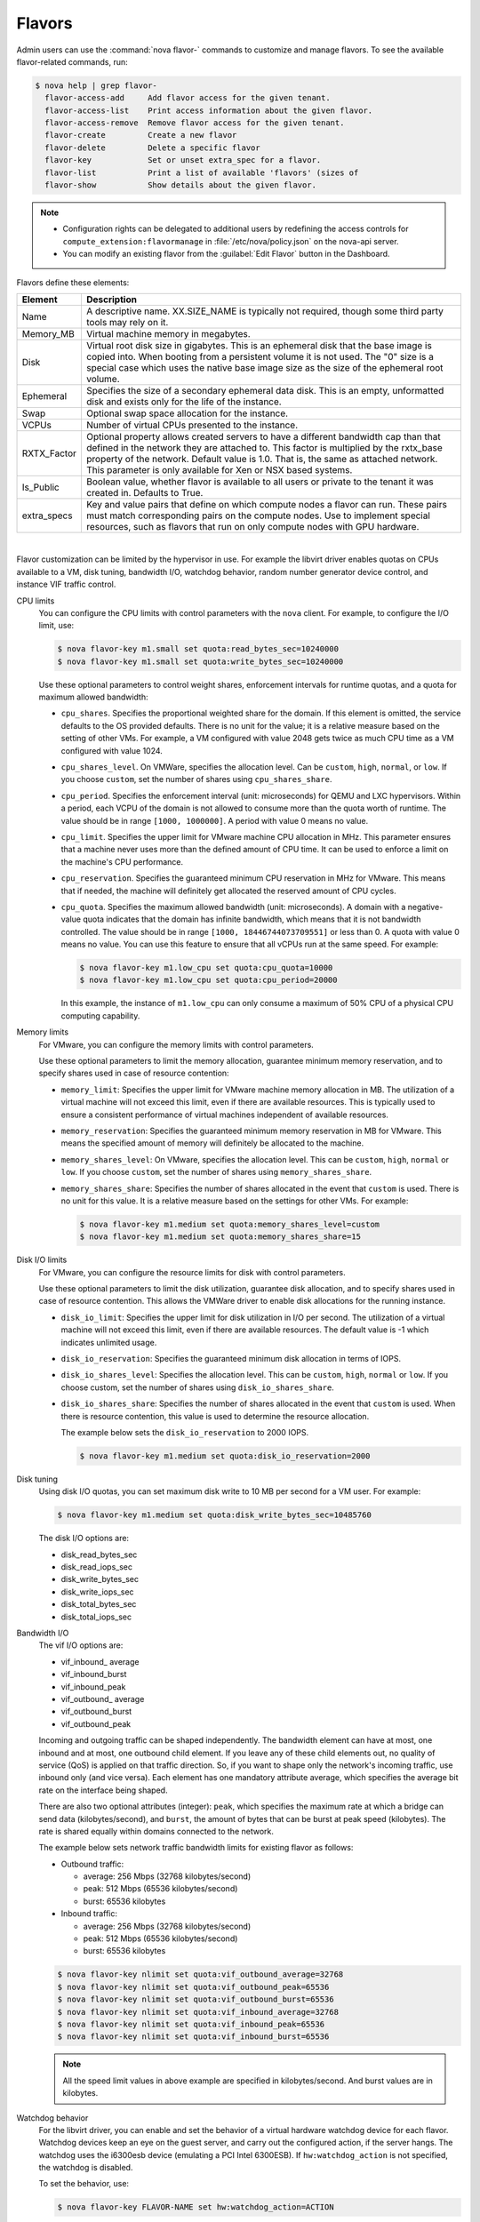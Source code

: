 .. _compute-flavors:

=======
Flavors
=======

Admin users can use the :command:`nova flavor-` commands to customize and
manage flavors. To see the available flavor-related commands, run:

.. code:: console

   $ nova help | grep flavor-
     flavor-access-add     Add flavor access for the given tenant.
     flavor-access-list    Print access information about the given flavor.
     flavor-access-remove  Remove flavor access for the given tenant.
     flavor-create         Create a new flavor
     flavor-delete         Delete a specific flavor
     flavor-key            Set or unset extra_spec for a flavor.
     flavor-list           Print a list of available 'flavors' (sizes of
     flavor-show           Show details about the given flavor.

.. note::

   -  Configuration rights can be delegated to additional users by
      redefining the access controls for
      ``compute_extension:flavormanage`` in :file:`/etc/nova/policy.json`
      on the nova-api server.

   -  You can modify an existing flavor from the :guilabel:`Edit Flavor`
      button in the Dashboard.

Flavors define these elements:

+-------------+---------------------------------------------------------------+
| Element     | Description                                                   |
+=============+===============================================================+
| Name        | A descriptive name. XX.SIZE_NAME is typically not required,   |
|             | though some third party tools may rely on it.                 |
+-------------+---------------------------------------------------------------+
| Memory_MB   | Virtual machine memory in megabytes.                          |
+-------------+---------------------------------------------------------------+
| Disk        | Virtual root disk size in gigabytes. This is an ephemeral di\ |
|             | sk that the base image is copied into. When booting from a p\ |
|             | ersistent volume it is not used. The "0" size is a special c\ |
|             | ase which uses the native base image size as the size of the  |
|             | ephemeral root volume.                                        |
+-------------+---------------------------------------------------------------+
| Ephemeral   | Specifies the size of a secondary ephemeral data disk. This   |
|             | is an empty, unformatted disk and exists only for the life o\ |
|             | f the instance.                                               |
+-------------+---------------------------------------------------------------+
| Swap        | Optional swap space allocation for the instance.              |
+-------------+---------------------------------------------------------------+
| VCPUs       | Number of virtual CPUs presented to the instance.             |
+-------------+---------------------------------------------------------------+
| RXTX_Factor | Optional property allows created servers to have a different  |
|             | bandwidth cap than that defined in the network they are att\  |
|             | ached to. This factor is multiplied by the rxtx_base propert\ |
|             | y of the network. Default value is 1.0. That is, the same as  |
|             | attached network. This parameter is only available for Xen    |
|             | or NSX based systems.                                         |
+-------------+---------------------------------------------------------------+
| Is_Public   | Boolean value, whether flavor is available to all users or p\ |
|             | rivate to the tenant it was created in. Defaults to True.     |
+-------------+---------------------------------------------------------------+
| extra_specs | Key and value pairs that define on which compute nodes a fla\ |
|             | vor can run. These pairs must match corresponding pairs on t\ |
|             | he compute nodes. Use to implement special resources, such a\ |
|             | s flavors that run on only compute nodes with GPU hardware.   |
+-------------+---------------------------------------------------------------+

|

Flavor customization can be limited by the hypervisor in use. For
example the libvirt driver enables quotas on CPUs available to a VM,
disk tuning, bandwidth I/O, watchdog behavior, random number generator
device control, and instance VIF traffic control.

CPU limits
    You can configure the CPU limits with control parameters with the
    ``nova`` client. For example, to configure the I/O limit, use:

    .. code:: console

        $ nova flavor-key m1.small set quota:read_bytes_sec=10240000
        $ nova flavor-key m1.small set quota:write_bytes_sec=10240000

    Use these optional parameters to control weight shares, enforcement
    intervals for runtime quotas, and a quota for maximum allowed
    bandwidth:

    -  ``cpu_shares``. Specifies the proportional weighted share for the
       domain. If this element is omitted, the service defaults to the
       OS provided defaults. There is no unit for the value; it is a
       relative measure based on the setting of other VMs. For example,
       a VM configured with value 2048 gets twice as much CPU time as a
       VM configured with value 1024.

    -  ``cpu_shares_level``. On VMWare, specifies the allocation level. Can
       be ``custom``, ``high``, ``normal``, or ``low``. If you choose
       ``custom``, set the number of shares using ``cpu_shares_share``.

    -  ``cpu_period``. Specifies the enforcement interval (unit:
       microseconds) for QEMU and LXC hypervisors. Within a period, each
       VCPU of the domain is not allowed to consume more than the quota
       worth of runtime. The value should be in range ``[1000, 1000000]``.
       A period with value 0 means no value.

    -  ``cpu_limit``. Specifies the upper limit for VMware machine CPU
       allocation in MHz. This parameter ensures that a machine never
       uses more than the defined amount of CPU time. It can be used to
       enforce a limit on the machine's CPU performance.

    -  ``cpu_reservation``. Specifies the guaranteed minimum CPU
       reservation in MHz for VMware. This means that if needed, the
       machine will definitely get allocated the reserved amount of CPU
       cycles.

    -  ``cpu_quota``. Specifies the maximum allowed bandwidth (unit:
       microseconds). A domain with a negative-value quota indicates
       that the domain has infinite bandwidth, which means that it is
       not bandwidth controlled. The value should be in range ``[1000,
       18446744073709551]`` or less than 0. A quota with value 0 means no
       value. You can use this feature to ensure that all vCPUs run at the
       same speed. For example:

       .. code:: console

           $ nova flavor-key m1.low_cpu set quota:cpu_quota=10000
           $ nova flavor-key m1.low_cpu set quota:cpu_period=20000

       In this example, the instance of ``m1.low_cpu`` can only consume
       a maximum of 50% CPU of a physical CPU computing capability.

Memory limits
    For VMware, you can configure the memory limits with control parameters.

    Use these optional parameters to limit the memory allocation,
    guarantee minimum memory reservation, and to specify shares
    used in case of resource contention:

    -  ``memory_limit``: Specifies the upper limit for VMware machine
       memory allocation in MB. The utilization of a virtual machine will
       not exceed this limit, even if there are available resources. This
       is typically used to ensure a consistent performance of
       virtual machines independent of available resources.

    -  ``memory_reservation``: Specifies the guaranteed minimum memory
       reservation in MB for VMware. This means the specified amount of
       memory will definitely be allocated to the machine.

    -  ``memory_shares_level``: On VMware, specifies the allocation level.
       This can be ``custom``, ``high``, ``normal`` or ``low``. If you choose
       ``custom``, set the number of shares using ``memory_shares_share``.

    -  ``memory_shares_share``: Specifies the number of shares allocated
       in the event that ``custom`` is used. There is no unit for this
       value. It is a relative measure based on the settings for other VMs.
       For example:

       .. code:: console

           $ nova flavor-key m1.medium set quota:memory_shares_level=custom
           $ nova flavor-key m1.medium set quota:memory_shares_share=15

Disk I/O limits
    For VMware, you can configure the resource limits for disk
    with control parameters.

    Use these optional parameters to limit the disk utilization,
    guarantee disk allocation, and to specify shares
    used in case of resource contention. This allows the VMWare
    driver to enable disk allocations for the running instance.

    -  ``disk_io_limit``: Specifies the upper limit for disk
       utilization in I/O per second. The utilization of a
       virtual machine will not exceed this limit, even
       if there are available resources. The default value
       is -1 which indicates unlimited usage.

    -  ``disk_io_reservation``: Specifies the guaranteed minimum disk
       allocation in terms of IOPS.

    -  ``disk_io_shares_level``: Specifies the allocation
       level. This can be ``custom``, ``high``, ``normal`` or ``low``.
       If you choose custom, set the number of shares
       using ``disk_io_shares_share``.

    -  ``disk_io_shares_share``: Specifies the number of shares
       allocated in the event that ``custom`` is used.
       When there is resource contention, this value is used
       to determine the resource allocation.

       The example below sets the ``disk_io_reservation`` to 2000 IOPS.

       .. code:: console

           $ nova flavor-key m1.medium set quota:disk_io_reservation=2000

Disk tuning
    Using disk I/O quotas, you can set maximum disk write to 10 MB per
    second for a VM user. For example:

    .. code:: console

        $ nova flavor-key m1.medium set quota:disk_write_bytes_sec=10485760

    The disk I/O options are:

    -  disk\_read\_bytes\_sec

    -  disk\_read\_iops\_sec

    -  disk\_write\_bytes\_sec

    -  disk\_write\_iops\_sec

    -  disk\_total\_bytes\_sec

    -  disk\_total\_iops\_sec

Bandwidth I/O
    The vif I/O options are:

    -  vif\_inbound\_ average

    -  vif\_inbound\_burst

    -  vif\_inbound\_peak

    -  vif\_outbound\_ average

    -  vif\_outbound\_burst

    -  vif\_outbound\_peak

    Incoming and outgoing traffic can be shaped independently. The
    bandwidth element can have at most, one inbound and at most, one
    outbound child element. If you leave any of these child elements
    out, no quality of service (QoS) is applied on that traffic
    direction. So, if you want to shape only the network's incoming
    traffic, use inbound only (and vice versa). Each element has one
    mandatory attribute average, which specifies the average bit rate on
    the interface being shaped.

    There are also two optional attributes (integer): ``peak``, which
    specifies the maximum rate at which a bridge can send data
    (kilobytes/second), and ``burst``, the amount of bytes that can be
    burst at peak speed (kilobytes). The rate is shared equally within
    domains connected to the network.

    The example below sets network traffic bandwidth limits for existing
    flavor as follows:

    -  Outbound traffic:

       -  average: 256 Mbps (32768 kilobytes/second)

       -  peak: 512 Mbps (65536 kilobytes/second)

       -  burst: 65536 kilobytes

    -  Inbound traffic:

       -  average: 256 Mbps (32768 kilobytes/second)

       -  peak: 512 Mbps (65536 kilobytes/second)

       -  burst: 65536 kilobytes

    .. code:: console

        $ nova flavor-key nlimit set quota:vif_outbound_average=32768
        $ nova flavor-key nlimit set quota:vif_outbound_peak=65536
        $ nova flavor-key nlimit set quota:vif_outbound_burst=65536
        $ nova flavor-key nlimit set quota:vif_inbound_average=32768
        $ nova flavor-key nlimit set quota:vif_inbound_peak=65536
        $ nova flavor-key nlimit set quota:vif_inbound_burst=65536


    .. note::

       All the speed limit values in above example are specified in
       kilobytes/second. And burst values are in kilobytes.

Watchdog behavior
    For the libvirt driver, you can enable and set the behavior of a
    virtual hardware watchdog device for each flavor. Watchdog devices
    keep an eye on the guest server, and carry out the configured
    action, if the server hangs. The watchdog uses the i6300esb device
    (emulating a PCI Intel 6300ESB). If ``hw:watchdog_action`` is not
    specified, the watchdog is disabled.

    To set the behavior, use:

    .. code:: console

        $ nova flavor-key FLAVOR-NAME set hw:watchdog_action=ACTION

    Valid ACTION values are:

    -  ``disabled``—(default) The device is not attached.

    -  ``reset``—Forcefully reset the guest.

    -  ``poweroff``—Forcefully power off the guest.

    -  ``pause``—Pause the guest.

    -  ``none``—Only enable the watchdog; do nothing if the server
       hangs.

    .. note::

        Watchdog behavior set using a specific image's properties will
        override behavior set using flavors.

Random-number generator
    If a random-number generator device has been added to the instance
    through its image properties, the device can be enabled and
    configured using:

    .. code:: console

        $ nova flavor-key FLAVOR-NAME set hw_rng:allowed=True
        $ nova flavor-key FLAVOR-NAME set hw_rng:rate_bytes=RATE-BYTES
        $ nova flavor-key FLAVOR-NAME set hw_rng:rate_period=RATE-PERIOD

    Where:

    -  RATE-BYTES—(Integer) Allowed amount of bytes that the guest can
       read from the host's entropy per period.

    -  RATE-PERIOD—(Integer) Duration of the read period in seconds.

CPU toplogy
    For the libvirt driver, you can define the topology of the processors
    in the virtual machine using properties. The properties with ``max``
    limit the number that can be selected by the user with image properties.

    .. code:: console

        $ nova flavor-key FLAVOR-NAME set hw:cpu_sockets=FLAVOR-SOCKETS
        $ nova flavor-key FLAVOR-NAME set hw:cpu_cores=FLAVOR-CORES
        $ nova flavor-key FLAVOR-NAME set hw:cpu_threads=FLAVOR-THREADS
        $ nova flavor-key FLAVOR-NAME set hw:cpu_max_sockets=FLAVOR-SOCKETS
        $ nova flavor-key FLAVOR-NAME set hw:cpu_max_cores=FLAVOR-CORES
        $ nova flavor-key FLAVOR-NAME set hw:cpu_max_threads=FLAVOR-THREADS

    Where:

    -  FLAVOR-SOCKETS—(Integer) The number of sockets for the guest VM. By
       this is set to the number of vCPUs requested.

    -  FLAVOR-CORES—(Integer) The number of cores per socket for the guest VM. By
       this is set to 1.

    -  FLAVOR-THREADS—(Integer) The number of threads per core for the guest VM. By
       this is set to 1.

Project private flavors
    Flavors can also be assigned to particular projects. By default, a
    flavor is public and available to all projects. Private flavors are
    only accessible to those on the access list and are invisible to
    other projects. To create and assign a private flavor to a project,
    run these commands:

    .. code:: console

        $ nova flavor-create --is-public false p1.medium auto 512 40 4
        $ nova flavor-access-add 259d06a0-ba6d-4e60-b42d-ab3144411d58 86f94150ed744e08be565c2ff608eef9
